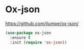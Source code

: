 * Ox-json
https://github.com/jlumpe/ox-json/

  #+begin_src emacs-lisp
    (use-package ox-json
      :ensure t
      :init (require 'ox-json))
  #+end_src


